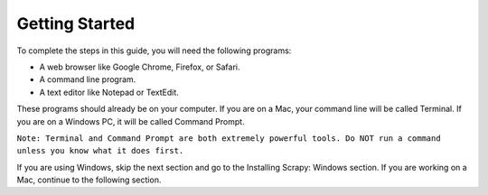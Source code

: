Getting Started
---------------

To complete the steps in this guide, you will need the following programs:

- A web browser like Google Chrome, Firefox, or Safari.
- A command line program.
- A text editor like Notepad or TextEdit.
 
These programs should already be on your computer. If you are on a Mac, your command line will be called Terminal. If you are on a Windows PC, it will be called Command Prompt.

``Note: Terminal and Command Prompt are both extremely powerful tools. Do NOT run a command unless you know what it does first.``

If you are using Windows, skip the next section and go to the Installing Scrapy: Windows section. If you are working on a Mac, continue to the following section.
